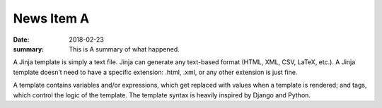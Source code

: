 News Item A
===========

:date: 2018-02-23
:summary: This is A summary of what happened.


A Jinja template is simply a text file. Jinja can generate any text-based format (HTML, XML, CSV, LaTeX, etc.). A Jinja template doesn’t need to have a specific extension: .html, .xml, or any other extension is just fine.

A template contains variables and/or expressions, which get replaced with values when a template is rendered; and tags, which control the logic of the template. The template syntax is heavily inspired by Django and Python.
